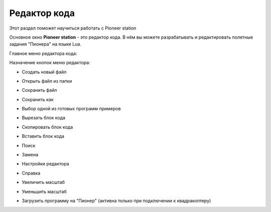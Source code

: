 Редактор кода
=============

Этот раздел поможет научиться работать с Pioneer station

Основное окно **Pioneer station** - это редактор кода. В нём вы можете разрабатывать и редактировать полетные задания "Пионера" на языке Lua.

Главное меню редактора кода: 

.. image:: media/_code_editor_0.png


Назначение кнопок меню редактора:

* Создать новый файл
	.. image:: media/_code_editor_1.png

* Открыть файл из папки
	.. image:: media/_code_editor_2.png

* Сохранить файл
	.. image:: media/_code_editor_3.png

* Сохранить как
	.. image:: media/_code_editor_4.png

* Выбор одной из готовых программ примеров
	.. image:: media/_code_editor_5.png

* Вырезать блок кода
	.. image:: media/_code_editor_6.png

* Скопировать блок кода
	.. image:: media/_code_editor_7.png

* Вставить блок кода
	.. image:: media/_code_editor_8.png

* Поиск
	.. image:: media/_code_editor_9.png

* Замена
	.. image:: media/_code_editor_10.png

* Настройки редактора
	.. image:: media/_code_editor_11.png

* Справка
	.. image:: media/_code_editor_12.png

* Увеличить масштаб
	.. image:: media/_code_editor_13.png

* Уменьшить масштаб
	.. image:: media/_code_editor_14.png

* Загрузить программу на "Пионер" (активна только при подключении к квадракоптеру)
	.. image:: media/_code_editor_15.png
